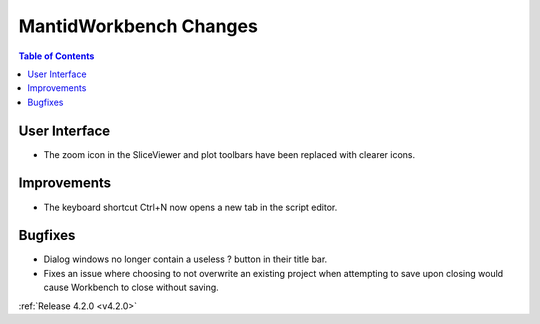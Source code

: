 =======================
MantidWorkbench Changes
=======================

.. contents:: Table of Contents
   :local:


User Interface
##############

- The zoom icon in the SliceViewer and plot toolbars have been replaced with clearer icons.

Improvements
############
- The keyboard shortcut Ctrl+N now opens a new tab in the script editor.

Bugfixes
########
- Dialog windows no longer contain a useless ? button in their title bar.
- Fixes an issue where choosing to not overwrite an existing project when attempting to save upon closing would cause Workbench to close without saving.

:ref:`Release 4.2.0 <v4.2.0>`

